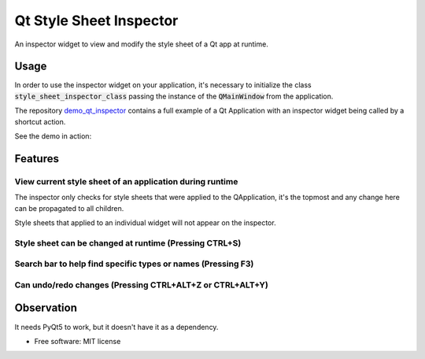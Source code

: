 
========================
Qt Style Sheet Inspector
========================

.. image:: https://img.shields.io/travis/ESSS/qt_style_sheet_inspector.svg
    :target: https://travis-ci.org/ESSS/qt_style_sheet_inspector

.. image:: https://img.shields.io/appveyor/ci/ESSS/qt-style-sheet-inspector/master.svg
    :target: https://ci.appveyor.com/project/ESSS/qt-style-sheet-inspector

.. image:: https://img.shields.io/pypi/v/qt_style_sheet_inspector.svg
    :target: https://pypi.python.org/pypi/qt_style_sheet_inspector
    
.. image:: https://img.shields.io/conda/vn/conda-forge/qt_style_sheet_inspector.svg
    :target: https://anaconda.org/conda-forge/qt_style_sheet_inspector    

.. image:: https://img.shields.io/pypi/pyversions/qt_style_sheet_inspector.svg
    :target: https://pypi.python.org/pypi/qt_style_sheet_inspector


An inspector widget to view and modify the style sheet of a Qt app at runtime.


Usage
-----

In order to use the inspector widget on your application, it's necessary to initialize the class :code:`style_sheet_inspector_class` passing the instance of the :code:`QMainWindow` from the application.

The repository demo_qt_inspector_ contains a full example of a Qt Application with an inspector widget being called by a shortcut action.

.. _demo_qt_inspector: https://github.com/williamjamir/demo_qt_inspector


See the demo in action:

.. image:: https://github.com/williamjamir/demo_qt_inspector/blob/master/images/qt_inspector_demo.gif
    :width: 10px
    :height: 10px
    :scale: 10 %


Features
--------
View current style sheet of an application during runtime
^^^^^^^^^^^^^^^^^^^^^^^^^^^^^^^^^^^^^^^^^^^^^^^^^^^^^^

The inspector only checks for style sheets that were applied to the QApplication, it's the topmost and any change here can be propagated to all children. 
    
Style sheets that applied to an individual widget will not appear on the inspector.


Style sheet can be changed at runtime (Pressing CTRL+S)
^^^^^^^^^^^^^^^^^^^^^^^^^^^^^^^^^^^^^^^^^^^^^^^^^^^^^^^

.. image::  https://github.com/williamjamir/demo_qt_inspector/blob/master/images/qt_inspector_runtime_changes.gif
    :width: 10px
    :height: 10px
    :scale: 10 %

Search bar to help find specific types or names (Pressing F3)
^^^^^^^^^^^^^^^^^^^^^^^^^^^^^^^^^^^^^^^^^^^^^^^^^^^^^^^^^^^^^
.. image:: https://github.com/williamjamir/demo_qt_inspector/blob/master/images/qt_inspector_search.gif
    :width: 10px
    :height: 10px
    :scale: 10 %

Can undo/redo changes (Pressing CTRL+ALT+Z or CTRL+ALT+Y)
^^^^^^^^^^^^^^^^^^^^^^^^^^^^^^^^^^^^^^^^^^^^^^^^^^^^^^^^^
       
.. image:: https://github.com/williamjamir/demo_qt_inspector/blob/master/images/qt_inspector_undo_redo.gif
    :width: 10px
    :height: 10px
    :scale: 10 %
    
Observation
-----------

It needs PyQt5 to work, but it doesn't have it as a dependency.
    
* Free software: MIT license
